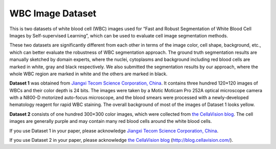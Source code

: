=============================
WBC Image Dataset
=============================

This is two datasets of white blood cell (WBC) images used for “Fast and Robust Segmentation of White Blood Cell Images by Self-supervised Learning”, which can be used to evaluate cell image segmentation methods. 

These two datasets are significantly different from each other in terms of the image color, cell shape, background, etc., which can better evaluate the robustness of WBC segmentation approach. The ground truth segmentation results are manually sketched by domain experts, where the nuclei, cytoplasms and background including red blood cells are marked in white, gray and black respectively. We also submitted the segmentation results by our approach, where the whole WBC region are marked in white and the others are marked in black.

**Dataset 1** was obtained from `Jiangxi Tecom Science Corporation, China <http://en.tecom-cn.com/>`_. It contains three hundred 120×120 images of WBCs and their color depth is 24 bits. The images were taken by a Motic Moticam Pro 252A optical microscope camera with a N800-D motorized auto-focus microscope, and the blood smears were processed with a newly-developed hematology reagent for rapid WBC staining. The overall background of most of the images of Dataset 1 looks yellow.


.. image:: https://raw.githubusercontent.com/zxaoyou/segmentation_WBC/master/Dataset%201.png
   :alt: Images from Dataset 1.
   :align: center

**Dataset 2** consists of one hundred 300×300 color images, which were collected from `the CellaVision blog <http://blog.cellavision.com/>`_. The cell images are generally purple and may contain many red blood cells around the white blood cells.

.. image:: https://raw.githubusercontent.com/zxaoyou/segmentation_WBC/master/Dataset%202.png
   :alt: Images from Dataset 2.
   :align: center

If you use Dataset 1 in your paper, please acknowledge `Jiangxi Tecom Science Corporation, China <http://en.tecom-cn.com/>`_.

If you use Dataset 2 in your paper, please acknowledge `the CellaVision blog <http://blog.cellavision.com/>`_ (http://blog.cellavision.com/).
